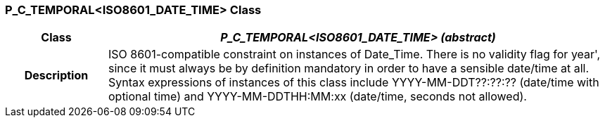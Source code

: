 === P_C_TEMPORAL<ISO8601_DATE_TIME> Class

[cols="^1,2,3"]
|===
h|*Class*
2+^h|*_P_C_TEMPORAL<ISO8601_DATE_TIME> (abstract)_*

h|*Description*
2+a|ISO 8601-compatible constraint on instances of Date_Time. There is no validity
flag for  year', since it must always be by definition mandatory in order to have a
sensible date/time at all. Syntax expressions of instances of this class include
YYYY-MM-DDT??:??:??  (date/time with optional time) and
YYYY-MM-DDTHH:MM:xx  (date/time, seconds not allowed).

|===

